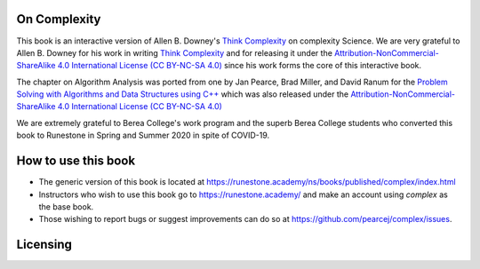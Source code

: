 On Complexity
=============

This book is an interactive version of Allen B. Downey's `Think Complexity <https://greenteapress.com/wp/think-complexity-2e>`_
on complexity Science. We are very grateful to Allen B. Downey for his work in writing
`Think Complexity <https://greenteapress.com/wp/think-complexity-2e>`_
and for releasing it under the
`Attribution-NonCommercial-ShareAlike 4.0 International License (CC BY-NC-SA 4.0) <http://creativecommons.org/licenses/by-nc-sa/4.0>`_
since his work forms the core of this interactive book.

The chapter on Algorithm Analysis was ported from one by Jan Pearce, Brad Miller, and David Ranum
for the
`Problem Solving with Algorithms and Data Structures using C++ <https://runestone.academy/runestone/static/cppds/index.html>`_
which was also released under the
`Attribution-NonCommercial-ShareAlike 4.0 International License (CC BY-NC-SA 4.0) <http://creativecommons.org/licenses/by-nc-sa/4.0>`_

We are extremely grateful to Berea College's work program and the superb Berea College students who converted this
book to Runestone in Spring and Summer 2020 in spite of COVID-19.

How to use this book
====================

- The generic version of this book is located at `https://runestone.academy/ns/books/published/complex/index.html <https://runestone.academy/ns/books/published/complex/index.html>`_ 
- Instructors who wish to use this book go to `https://runestone.academy/ <https://runestone.academy/>`_ and make an account using *complex* as the base book.
- Those wishing to report bugs or suggest improvements can do so at `https://github.com/pearcej/complex/issues <https://github.com/pearcej/complex/issues>`_.

Licensing
=========

.. raw:: html

  <a rel="license" href="http://creativecommons.org/licenses/by-nc-sa/4.0/">
  <img alt="Creative Commons License" style="border-width:0"
  src="https://i.creativecommons.org/l/by-nc-sa/4.0/88x31.png" /></a><br />
  <span xmlns:dct="http://purl.org/dc/terms/" property="dct:title"><em>
  On Complexity</em></span> by Jan Pearce is licensed under a <a rel="license"
  href="http://creativecommons.org/licenses/by-nc-sa/4.0/">
  Creative Commons Attribution-NonCommercial-ShareAlike 4.0 International License</a>.
